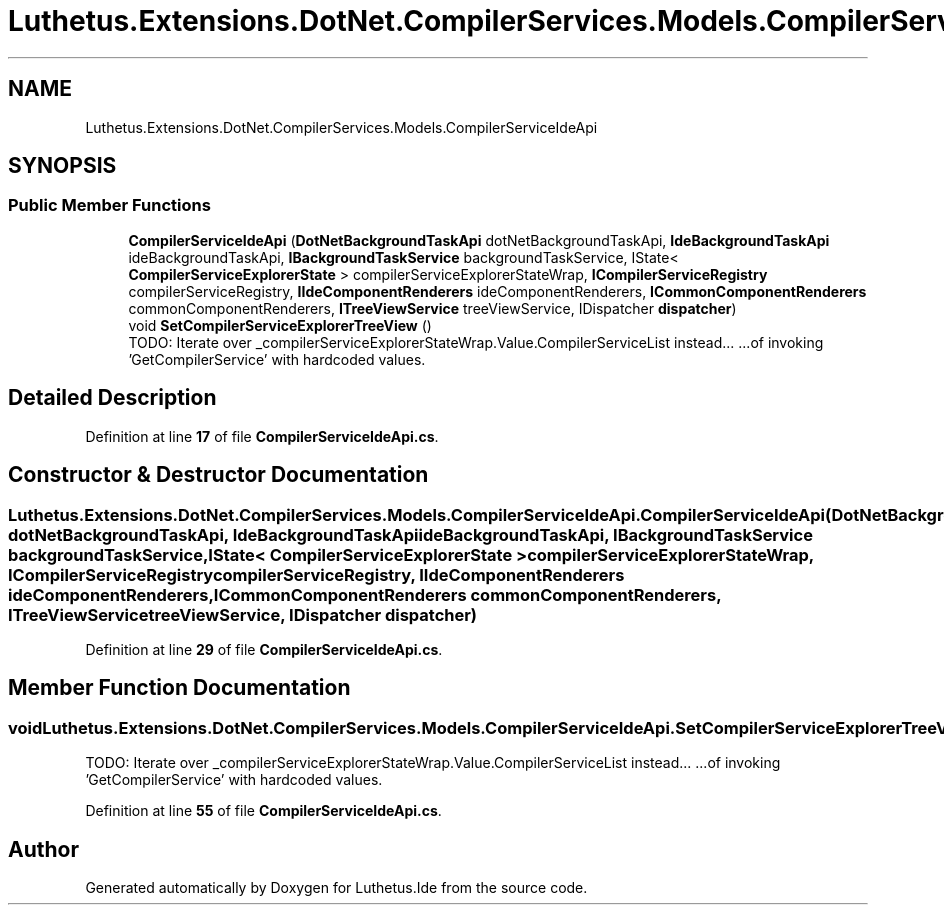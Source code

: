 .TH "Luthetus.Extensions.DotNet.CompilerServices.Models.CompilerServiceIdeApi" 3 "Version 1.0.0" "Luthetus.Ide" \" -*- nroff -*-
.ad l
.nh
.SH NAME
Luthetus.Extensions.DotNet.CompilerServices.Models.CompilerServiceIdeApi
.SH SYNOPSIS
.br
.PP
.SS "Public Member Functions"

.in +1c
.ti -1c
.RI "\fBCompilerServiceIdeApi\fP (\fBDotNetBackgroundTaskApi\fP dotNetBackgroundTaskApi, \fBIdeBackgroundTaskApi\fP ideBackgroundTaskApi, \fBIBackgroundTaskService\fP backgroundTaskService, IState< \fBCompilerServiceExplorerState\fP > compilerServiceExplorerStateWrap, \fBICompilerServiceRegistry\fP compilerServiceRegistry, \fBIIdeComponentRenderers\fP ideComponentRenderers, \fBICommonComponentRenderers\fP commonComponentRenderers, \fBITreeViewService\fP treeViewService, IDispatcher \fBdispatcher\fP)"
.br
.ti -1c
.RI "void \fBSetCompilerServiceExplorerTreeView\fP ()"
.br
.RI "TODO: Iterate over _compilerServiceExplorerStateWrap\&.Value\&.CompilerServiceList instead\&.\&.\&. \&.\&.\&.of invoking 'GetCompilerService' with hardcoded values\&. "
.in -1c
.SH "Detailed Description"
.PP 
Definition at line \fB17\fP of file \fBCompilerServiceIdeApi\&.cs\fP\&.
.SH "Constructor & Destructor Documentation"
.PP 
.SS "Luthetus\&.Extensions\&.DotNet\&.CompilerServices\&.Models\&.CompilerServiceIdeApi\&.CompilerServiceIdeApi (\fBDotNetBackgroundTaskApi\fP dotNetBackgroundTaskApi, \fBIdeBackgroundTaskApi\fP ideBackgroundTaskApi, \fBIBackgroundTaskService\fP backgroundTaskService, IState< \fBCompilerServiceExplorerState\fP > compilerServiceExplorerStateWrap, \fBICompilerServiceRegistry\fP compilerServiceRegistry, \fBIIdeComponentRenderers\fP ideComponentRenderers, \fBICommonComponentRenderers\fP commonComponentRenderers, \fBITreeViewService\fP treeViewService, IDispatcher dispatcher)"

.PP
Definition at line \fB29\fP of file \fBCompilerServiceIdeApi\&.cs\fP\&.
.SH "Member Function Documentation"
.PP 
.SS "void Luthetus\&.Extensions\&.DotNet\&.CompilerServices\&.Models\&.CompilerServiceIdeApi\&.SetCompilerServiceExplorerTreeView ()"

.PP
TODO: Iterate over _compilerServiceExplorerStateWrap\&.Value\&.CompilerServiceList instead\&.\&.\&. \&.\&.\&.of invoking 'GetCompilerService' with hardcoded values\&. 
.PP
Definition at line \fB55\fP of file \fBCompilerServiceIdeApi\&.cs\fP\&.

.SH "Author"
.PP 
Generated automatically by Doxygen for Luthetus\&.Ide from the source code\&.
